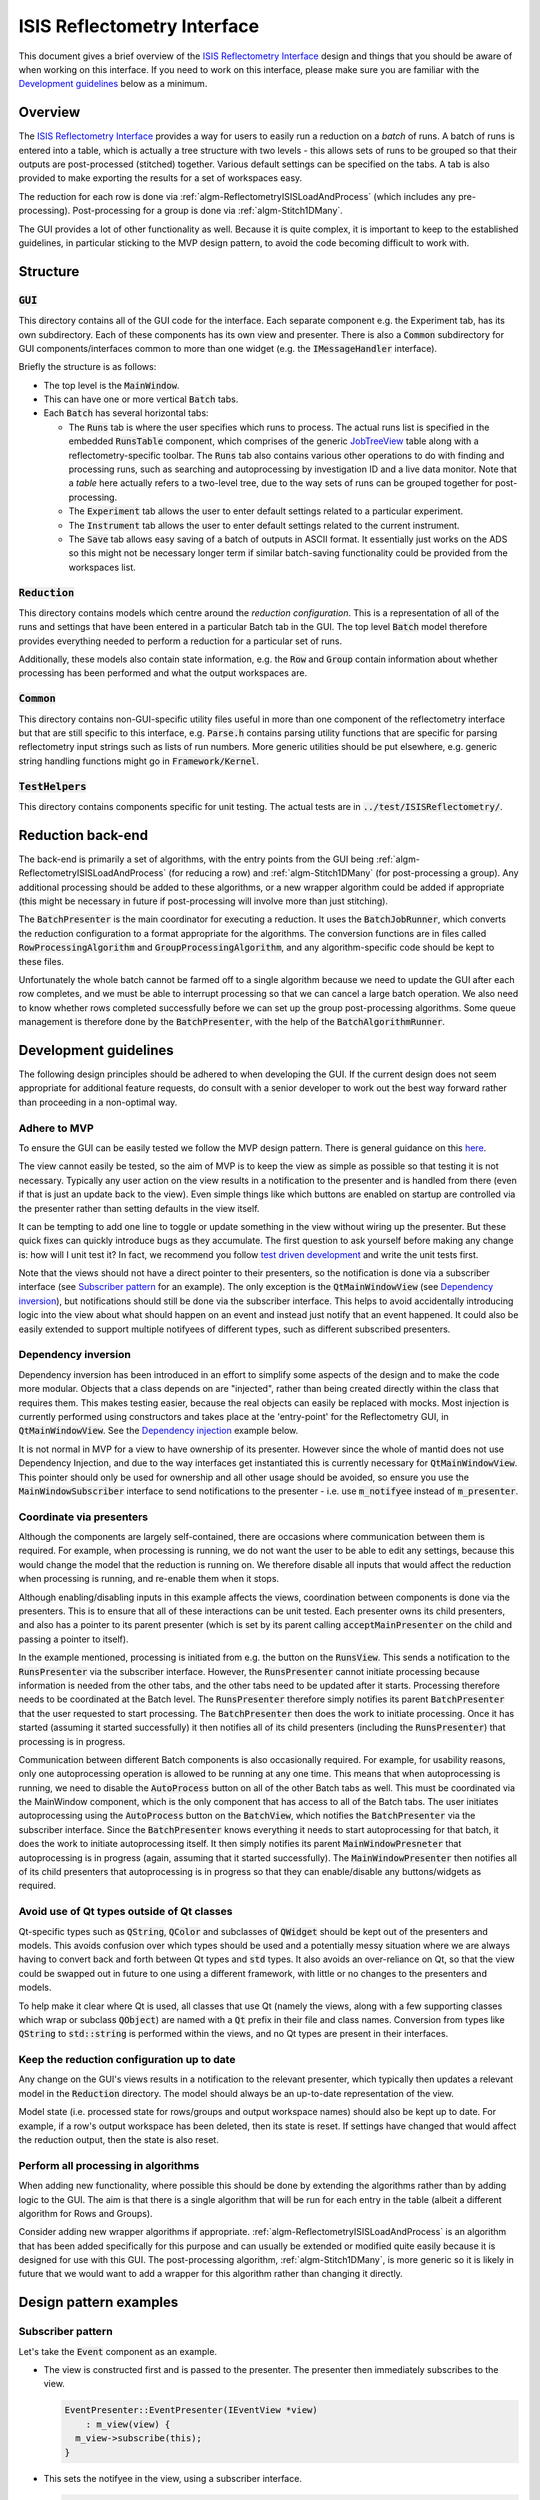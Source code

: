 .. _ISISReflectometryInterface:

============================
ISIS Reflectometry Interface
============================

This document gives a brief overview of the `ISIS Reflectometry Interface <https://docs.mantidproject.org/nightly/interfaces/ISIS%20Reflectometry.html>`_ design and things that you should be aware of when working on this interface. If you need to work on this interface, please make sure you are familiar with the `Development guidelines`_ below as a minimum.

Overview
--------

The `ISIS Reflectometry Interface <https://docs.mantidproject.org/nightly/interfaces/ISIS%20Reflectometry.html>`_ provides a way for users to easily run a reduction on a *batch* of runs. A batch of runs is entered into a table, which is actually a tree structure with two levels - this allows sets of runs to be grouped so that their outputs are post-processed (stitched) together. Various default settings can be specified on the tabs. A tab is also provided to make exporting the results for a set of workspaces easy.

The reduction for each row is done via :ref:`algm-ReflectometryISISLoadAndProcess` (which includes any pre-processing). Post-processing for a group is done via :ref:`algm-Stitch1DMany`.

The GUI provides a lot of other functionality as well. Because it is quite complex, it is important to keep to the established guidelines, in particular sticking to the MVP design pattern, to avoid the code becoming difficult to work with.

Structure
---------

:code:`GUI`
###########

This directory contains all of the GUI code for the interface. Each separate component e.g. the Experiment tab, has its own subdirectory. Each of these components has its own view and presenter. There is also a :code:`Common` subdirectory for GUI components/interfaces common to more than one widget (e.g. the :code:`IMessageHandler` interface).

Briefly the structure is as follows:

- The top level is the :code:`MainWindow`.
- This can have one or more vertical :code:`Batch` tabs.
- Each :code:`Batch` has several horizontal tabs:

  - The :code:`Runs` tab is where the user specifies which runs to process. The actual runs list is specified in the embedded :code:`RunsTable` component, which comprises of the generic `JobTreeView <BatchWidget/API/JobTreeView.html>`_ table along with a reflectometry-specific toolbar. The :code:`Runs` tab also contains various other operations to do with finding and processing runs, such as searching and autoprocessing by investigation ID and a live data monitor. Note that a *table* here actually refers to a two-level tree, due to the way sets of runs can be grouped together for post-processing.
  - The :code:`Experiment` tab allows the user to enter default settings related to a particular experiment.
  - The :code:`Instrument` tab allows the user to enter default settings related to the current instrument.
  - The :code:`Save` tab allows easy saving of a batch of outputs in ASCII format. It essentially just works on the ADS so this might not be necessary longer term if similar batch-saving functionality could be provided from the workspaces list.

.. figure:: images/ISISReflectometryInterface_structure.png
   :figwidth: 70%
   :align: center
    
:code:`Reduction`
#################

This directory contains models which centre around the *reduction configuration*. This is a representation of all of the runs and settings that have been entered in a particular Batch tab in the GUI. The top level :code:`Batch` model therefore provides everything needed to perform a reduction for a particular set of runs.

Additionally, these models also contain state information, e.g. the :code:`Row` and :code:`Group` contain information about whether processing has been performed and what the output workspaces are.

:code:`Common`
##############

This directory contains non-GUI-specific utility files useful in more than one component of the reflectometry interface but that are still specific to this interface, e.g. :code:`Parse.h` contains parsing utility functions that are specific for parsing reflectometry input strings such as lists of run numbers. More generic utilities should be put elsewhere, e.g. generic string handling functions might go in :code:`Framework/Kernel`.

:code:`TestHelpers`
###################

This directory contains components specific for unit testing. The actual tests are in :code:`../test/ISISReflectometry/`.

Reduction back-end
------------------

The back-end is primarily a set of algorithms, with the entry points from the GUI being :ref:`algm-ReflectometryISISLoadAndProcess` (for reducing a row) and :ref:`algm-Stitch1DMany` (for post-processing a group). Any additional processing should be added to these algorithms, or a new wrapper algorithm could be added if appropriate (this might be necessary in future if post-processing will involve more than just stitching).

The :code:`BatchPresenter` is the main coordinator for executing a reduction. It uses the :code:`BatchJobRunner`, which converts the reduction configuration to a format appropriate for the algorithms. The conversion functions are in files called :code:`RowProcessingAlgorithm` and :code:`GroupProcessingAlgorithm`, and any algorithm-specific code should be kept to these files.

Unfortunately the whole batch cannot be farmed off to a single algorithm because we need to update the GUI after each row completes, and we must be able to interrupt processing so that we can cancel a large batch operation. We also need to know whether rows completed successfully before we can set up the group post-processing algorithms. Some queue management is therefore done by the :code:`BatchPresenter`, with the help of the :code:`BatchAlgorithmRunner`.

Development guidelines
----------------------

The following design principles should be adhered to when developing the GUI. If the current design does not seem appropriate for additional feature requests, do consult with a senior developer to work out the best way forward rather than proceeding in a non-optimal way.

Adhere to MVP
#############

To ensure the GUI can be easily tested we follow the MVP design pattern. There is general guidance on this `here <https://developer.mantidproject.org/MVPDesign.html>`_.

The view cannot easily be tested, so the aim of MVP is to keep the view as simple as possible so that testing it is not necessary. Typically any user action on the view results in a notification to the presenter and is handled from there (even if that is just an update back to the view). Even simple things like which buttons are enabled on startup are controlled via the presenter rather than setting defaults in the view itself.

It can be tempting to add one line to toggle or update something in the view without wiring up the presenter. But these quick fixes can quickly introduce bugs as they accumulate. The first question to ask yourself before making any change is: how will I unit test it? In fact, we recommend you follow `test driven development <https://www.mantidproject.org/TDD>`_ and write the unit tests first.

Note that the views should not have a direct pointer to their presenters, so the notification is done via a subscriber interface (see `Subscriber pattern`_ for an example). The only exception is the :code:`QtMainWindowView` (see `Dependency inversion`_), but notifications should still be done via the subscriber interface. This helps to avoid accidentally introducing logic into the view about what should happen on an event and instead just notify that an event happened. It could also be easily extended to support multiple notifyees of different types, such as different subscribed presenters.

Dependency inversion
####################

Dependency inversion has been introduced in an effort to simplify some aspects of the design and to make the code more modular. Objects that a class depends on are "injected", rather than being created directly within the class that requires them. This makes testing easier, because the real objects can easily be replaced with mocks. Most injection is currently performed using constructors and takes place at the 'entry-point' for the Reflectometry GUI, in :code:`QtMainWindowView`. See the `Dependency injection`_ example below.

It is not normal in MVP for a view to have ownership of its presenter. However since the whole of mantid does not use Dependency Injection, and due to the way interfaces get instantiated this is currently necessary for :code:`QtMainWindowView`. This pointer should only be used for ownership and all other usage should be avoided, so ensure you use the :code:`MainWindowSubscriber` interface to send notifications to the presenter - i.e. use :code:`m_notifyee` instead of :code:`m_presenter`.

Coordinate via presenters
#########################

Although the components are largely self-contained, there are occasions where communication between them is required. For example, when processing is running, we do not want the user to be able to edit any settings, because this would change the model that the reduction is running on. We therefore disable all inputs that would affect the reduction when processing is running, and re-enable them when it stops.

Although enabling/disabling inputs in this example affects the views, coordination between components is done via the presenters. This is to ensure that all of these interactions can be unit tested. Each presenter owns its child presenters, and also has a pointer to its parent presenter (which is set by its parent calling :code:`acceptMainPresenter` on the child and passing a pointer to itself).

In the example mentioned, processing is initiated from e.g. the button on the :code:`RunsView`. This sends a notification to the :code:`RunsPresenter` via the subscriber interface. However, the :code:`RunsPresenter` cannot initiate processing because information is needed from the other tabs, and the other tabs need to be updated after it starts. Processing therefore needs to be coordinated at the Batch level. The :code:`RunsPresenter` therefore simply notifies its parent :code:`BatchPresenter` that the user requested to start processing. The :code:`BatchPresenter` then does the work to initiate processing. Once it has started (assuming it started successfully) it then notifies all of its child presenters (including the :code:`RunsPresenter`) that processing is in progress.

Communication between different Batch components is also occasionally required. For example, for usability reasons, only one autoprocessing operation is allowed to be running at any one time. This means that when autoprocessing is running, we need to disable the :code:`AutoProcess` button on all of the other Batch tabs as well. This must be coordinated via the MainWindow component, which is the only component that has access to all of the Batch tabs. The user initiates autoprocessing using the :code:`AutoProcess` button on the :code:`BatchView`, which notifies the :code:`BatchPresenter` via the subscriber interface. Since the :code:`BatchPresenter` knows everything it needs to start autoprocessing for that batch, it does the work to initiate autoprocessing itself. It then simply notifies its parent :code:`MainWindowPresneter` that autoprocessing is in progress (again, assuming that it started successfully). The :code:`MainWindowPresenter` then notifies all of its child presenters that autoprocessing is in progress so that they can enable/disable any buttons/widgets as required.

Avoid use of Qt types outside of Qt classes
###########################################

Qt-specific types such as :code:`QString`, :code:`QColor` and subclasses of :code:`QWidget` should be kept out of the presenters and models. This avoids confusion over which types should be used and a potentially messy situation where we are always having to convert back and forth between Qt types and :code:`std` types. It also avoids an over-reliance on Qt, so that the view could be swapped out in future to one using a different framework, with little or no changes to the presenters and models.

To help make it clear where Qt is used, all classes that use Qt (namely the views, along with a few supporting classes which wrap or subclass :code:`QObject`) are named with a :code:`Qt` prefix in their file and class names. Conversion from types like :code:`QString` to :code:`std::string` is performed within the views, and no Qt types are present in their interfaces. 

Keep the reduction configuration up to date
###########################################

Any change on the GUI's views results in a notification to the relevant presenter, which typically then updates a relevant model in the :code:`Reduction` directory. The model should always be an up-to-date representation of the view.

Model state (i.e. processed state for rows/groups and output workspace names) should also be kept up to date. For example, if a row's output workspace has been deleted, then its state is reset. If settings have changed that would affect the reduction output, then the state is also reset.

Perform all processing in algorithms
####################################

When adding new functionality, where possible this should be done by extending the algorithms rather than by adding logic to the GUI. The aim is that there is a single algorithm that will be run for each entry in the table (albeit a different algorithm for Rows and Groups).

Consider adding new wrapper algorithms if appropriate. :ref:`algm-ReflectometryISISLoadAndProcess` is an algorithm that has been added specifically for this purpose and can usually be extended or modified quite easily because it is designed for use with this GUI. The post-processing algorithm, :ref:`algm-Stitch1DMany`, is more generic so it is likely in future that we would want to add a wrapper for this algorithm rather than changing it directly.

Design pattern examples
-----------------------

Subscriber pattern
##################

Let's take the :code:`Event` component as an example.

- The view is constructed first and is passed to the presenter. The presenter then immediately subscribes to the view.

  .. code-block:: c++

    EventPresenter::EventPresenter(IEventView *view)
        : m_view(view) {
      m_view->subscribe(this);
    }

- This sets the notifyee in the view, using a subscriber interface.

  .. code-block:: c++

    void QtEventView::subscribe(EventViewSubscriber *notifyee) {
      m_notifyee = notifyee;
    }

- The subscriber interface defines the set of notifications that the view needs to send.

  .. code-block:: c++

    class MANTIDQT_ISISREFLECTOMETRY_DLL EventViewSubscriber {
    public:
      virtual void notifySliceTypeChanged(SliceType newSliceType) = 0;
      virtual void notifyUniformSliceCountChanged(int sliceCount) = 0;
      ...
    };

  Note that :code:`MANTIDQT_ISISREFLECTOMETRY_DLL` is used to expose classes/functions so they can be used in different modules. In this case, it is needed in order for this class to be used in the tests, because the tests are not part of the ISISReflectometry library. If you get linker errors, this is one thing to check.

- The presenter implements the subscriber interface.

  .. code-block:: c++

    class MANTIDQT_ISISREFLECTOMETRY_DLL EventPresenter
        : public IEventPresenter,
          public EventViewSubscriber

- It overrides the notification functions to perform the relevant actions.

  .. code-block:: c++

    void EventPresenter::notifyUniformSliceCountChanged(int) {
      setUniformSlicingByNumberOfSlicesFromView();
      m_mainPresenter->notifySettingsChanged();
    }

- When a user interacts with the view, all the view needs to do is send the appropriate notification. By using an interface, the view does not know anything about the concrete type that it is notifying. This helps to avoid accidentally introducing logic into the view about what should happen on an event and instead just notify that an event happened. It could also be easily extended to support multiple notifyees of different types, such as different subscribed presenters.

  .. code-block:: c++

    void QtEventView::onUniformEvenChanged(int numberOfSlices) {
      m_notifyee->notifyUniformSliceCountChanged(numberOfSlices);
    }


Dependency injection
####################

A simple example of `Dependency inversion`_ is in the use of an :code:`IMessageHandler` interface to provide a service to display messages to the user. These messages must be displayed by a Qt view. Rather than each view having to implement this, we use one object (in this case the :code:`QtMainWindowView`) to implement this functionality and inject it as an :code:`IMessageHandler` to all of the presenters that need it.

- The :code:`IMessageHandler` interface defines the functions for displaying messages:

  .. code-block:: c++

    class IMessageHandler {
    public:
      virtual void giveUserCritical(const std::string &prompt,
                                    const std::string &title) = 0;
      ...
    };

- The :code:`QtMainWindowView` implements these:

  .. code-block:: c++

    void QtMainWindowView::giveUserCritical(const std::string &prompt,
                                            const std::string &title) {
      QMessageBox::critical(this, QString::fromStdString(title),
                            QString::fromStdString(prompt), QMessageBox::Ok,
                            QMessageBox::Ok);
    }

- The :code:`QtMainWindowView` creates a concrete instance of the interface (actually just a pointer to itself) and passes it in the construction of anything that needs it, e.g. the :code:`RunsPresenter` (in this case using a factory to perform the construction - more about the `Factory pattern`_ below):

  .. code-block:: c++

    auto messageHandler = this;
    auto makeRunsPresenter = RunsPresenterFactory(..., messageHandler);

- The :code:`RunsPresenter` then has a simple service it can use to display messages without needing to know anything about the :code:`QtMainWindowView`:

  .. code-block:: c++

    m_messageHandler->giveUserCritical("Catalog login failed", "Error");

- Our unit tests can then ensure that a notification is sent to Qt in a known critical situation, e.g. in :code:`RunsPresenterTest`:

  .. code-block:: c++

    void testSearchCatalogLoginFails() {
      ...
      EXPECT_CALL(m_messageHandler,
                  giveUserCritical("Catalog login failed", "Error"))
      .Times(1);
      ...
    }

Factory pattern
###############

The :code:`MainWindowPresenter` constructs the child Batch presenters on demand. This prevents us injecting them in its constructor. In order to follow `Dependency inversion`_, we therefore need to use factories to create the child presenters. Let's use the :code:`MainWindow` -> :code:`Batch` -> :code:`Event` components as an example.

- As mentioned, the :code:`QtMainWindowView` is our entry point. This creates (and owns) the :code:`MainWindowPresenter`. It:

  - creates an :code:`EventPresenterFactory`;
  - passes this to the :code:`BatchPresenterFactory` constructor so it can create the child :code:`EventPresenter` when needed;
  - passes this to the :code:`MainWindowPresenter` constructor, which accepts a :code:`BatchPresenterFactory`, ready for making a Batch when needed.

- When required, we then create a Batch:

  - The :code:`QtMainWindowView` notifies the presenter that a new batch was requested.
  - The presenter instructs the view to create a child :code:`QtBatchView` (which will also construct its child :code:`QtEventView`).
  - The :code:`QtBatchView` is passed to the :code:`BatchPresenterFactory` to create the :code:`BatchPresenter`:

    - the :code:`BatchPresenterFactory` extracts the :code:`QtEventView` from the :code:`QtBatchView`;
    - this is passed to the :code:`EventPresenterFactory` to create the child :code:`EventPresenter`; it receives an :code:`IEventPresenter` back;
    - the batch factory injects the :code:`IEventPresenter` into the :code:`BatchPresenter` constructor;
    - it returns the result as an :code:`IBatchPresenter`.

  - The :code:`IBatchPresenter` is then added to the :code:`MainWindowPresenter`'s list of child presenters.
    
The :code:`MainWindowPresenter` therefore creates, and owns, the :code:`BatchPresenter`, but does not need to know its concrete type. In turn, the :code:`BatchPresenterFactory` creates the child :code:`EventPresenter` and injects this into the :code:`BatchPresenter`, also without knowing the child's concrete type. As mentioned in the `Dependency inversion`_ section, this helps testability by allowing us to replace the real dependencies with mock objects.

Testing
-------

Let's look at the presenter-view interactions in the :code:`Event` component as an example.

- The :code:`EventPresenterTest` class sets up a mock view to use for testing:

  .. code-block:: c++

    NiceMock<MockEventView> m_view;
    EventPresenter makePresenter() {
      auto presenter = EventPresenter(&m_view);
      ...
      return presenter;
    }

- The mock view mocks any methods we're interested in testing, e.g. it mocks the subscribe method so that we can check that the presenter subscribes to the view:

  .. code-block:: c++

    class MockEventView : public IEventView {
    public:
      MOCK_METHOD1(subscribe, void(EventViewSubscriber *));
  
- The presenter then uses :code:`EXPECT_CALL` to check that the method was called. Note that for :code:`subscribe` it is difficult to check that the correct presenter pointer is passed because of the two-way dependency in the construction, so we just check that it is called with any argument; for other methods we typically want to check the exact arguments.

  .. code-block:: c++

    void testPresenterSubscribesToView() {
      EXPECT_CALL(m_view, subscribe(_)).Times(1);
      auto presenter = makePresenter();
      verifyAndClear();
    }

- We know that the only notifications we can get from the view are the set of methods in the subscriber interface. Our presenter tests should test each of these. We may also have functions in the presenter that are initiated from different callers than the view, e.g. the parent presenter, so we must test these too. Generally, we want to test all functions in the public interface to the presenter class - and exercise all possible code paths that can result.

- Note that it's likely we need multiple tests for each notification, for example :code:`notifyUniformSliceCountChanged` has a test to check that the model is updated as well as one to check that the main presenter is notified:

  .. code-block:: c++

    void testChangingSliceCountUpdatesModel() {
      ...
      presenter.notifyUniformSliceCountChanged(expectedSliceCount);
      auto const &sliceValues =
          boost::get<UniformSlicingByNumberOfSlices>(presenter.slicing());
      TS_ASSERT(sliceValues ==
                UniformSlicingByNumberOfSlices(expectedSliceCount));
      verifyAndClear();
    }
  
  .. code-block:: c++

    void testChangingSliceCountNotifiesMainPresenter() {
      auto presenter = makePresenter();
      EXPECT_CALL(m_mainPresenter, notifySettingsChanged()).Times(AtLeast(1));
      presenter.notifyUniformSliceCountChanged(1);
      verifyAndClear();
    }

- Testing outcomes separately like this speeds up future development because it makes it easier to see where and why failures happen. It also makes it easier to maintain the tests as the code develops - e.g. if a functional change deliberately changes the expected action on the main presenter then we only need to update that test. The test that checks the model should not be affected (and if it is, we know we've broken something!).

- Note that although the :code:`EventPresenter` tests currently check the model directly, the model could (and should) be mocked out and tested separately if it was more complex.
